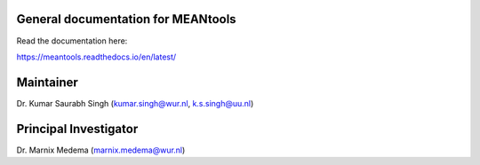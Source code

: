 General documentation for MEANtools
===================================

Read the documentation here:

https://meantools.readthedocs.io/en/latest/

Maintainer
==========
Dr. Kumar Saurabh Singh (kumar.singh@wur.nl, k.s.singh@uu.nl)

Principal Investigator
======================
Dr. Marnix Medema (marnix.medema@wur.nl)
